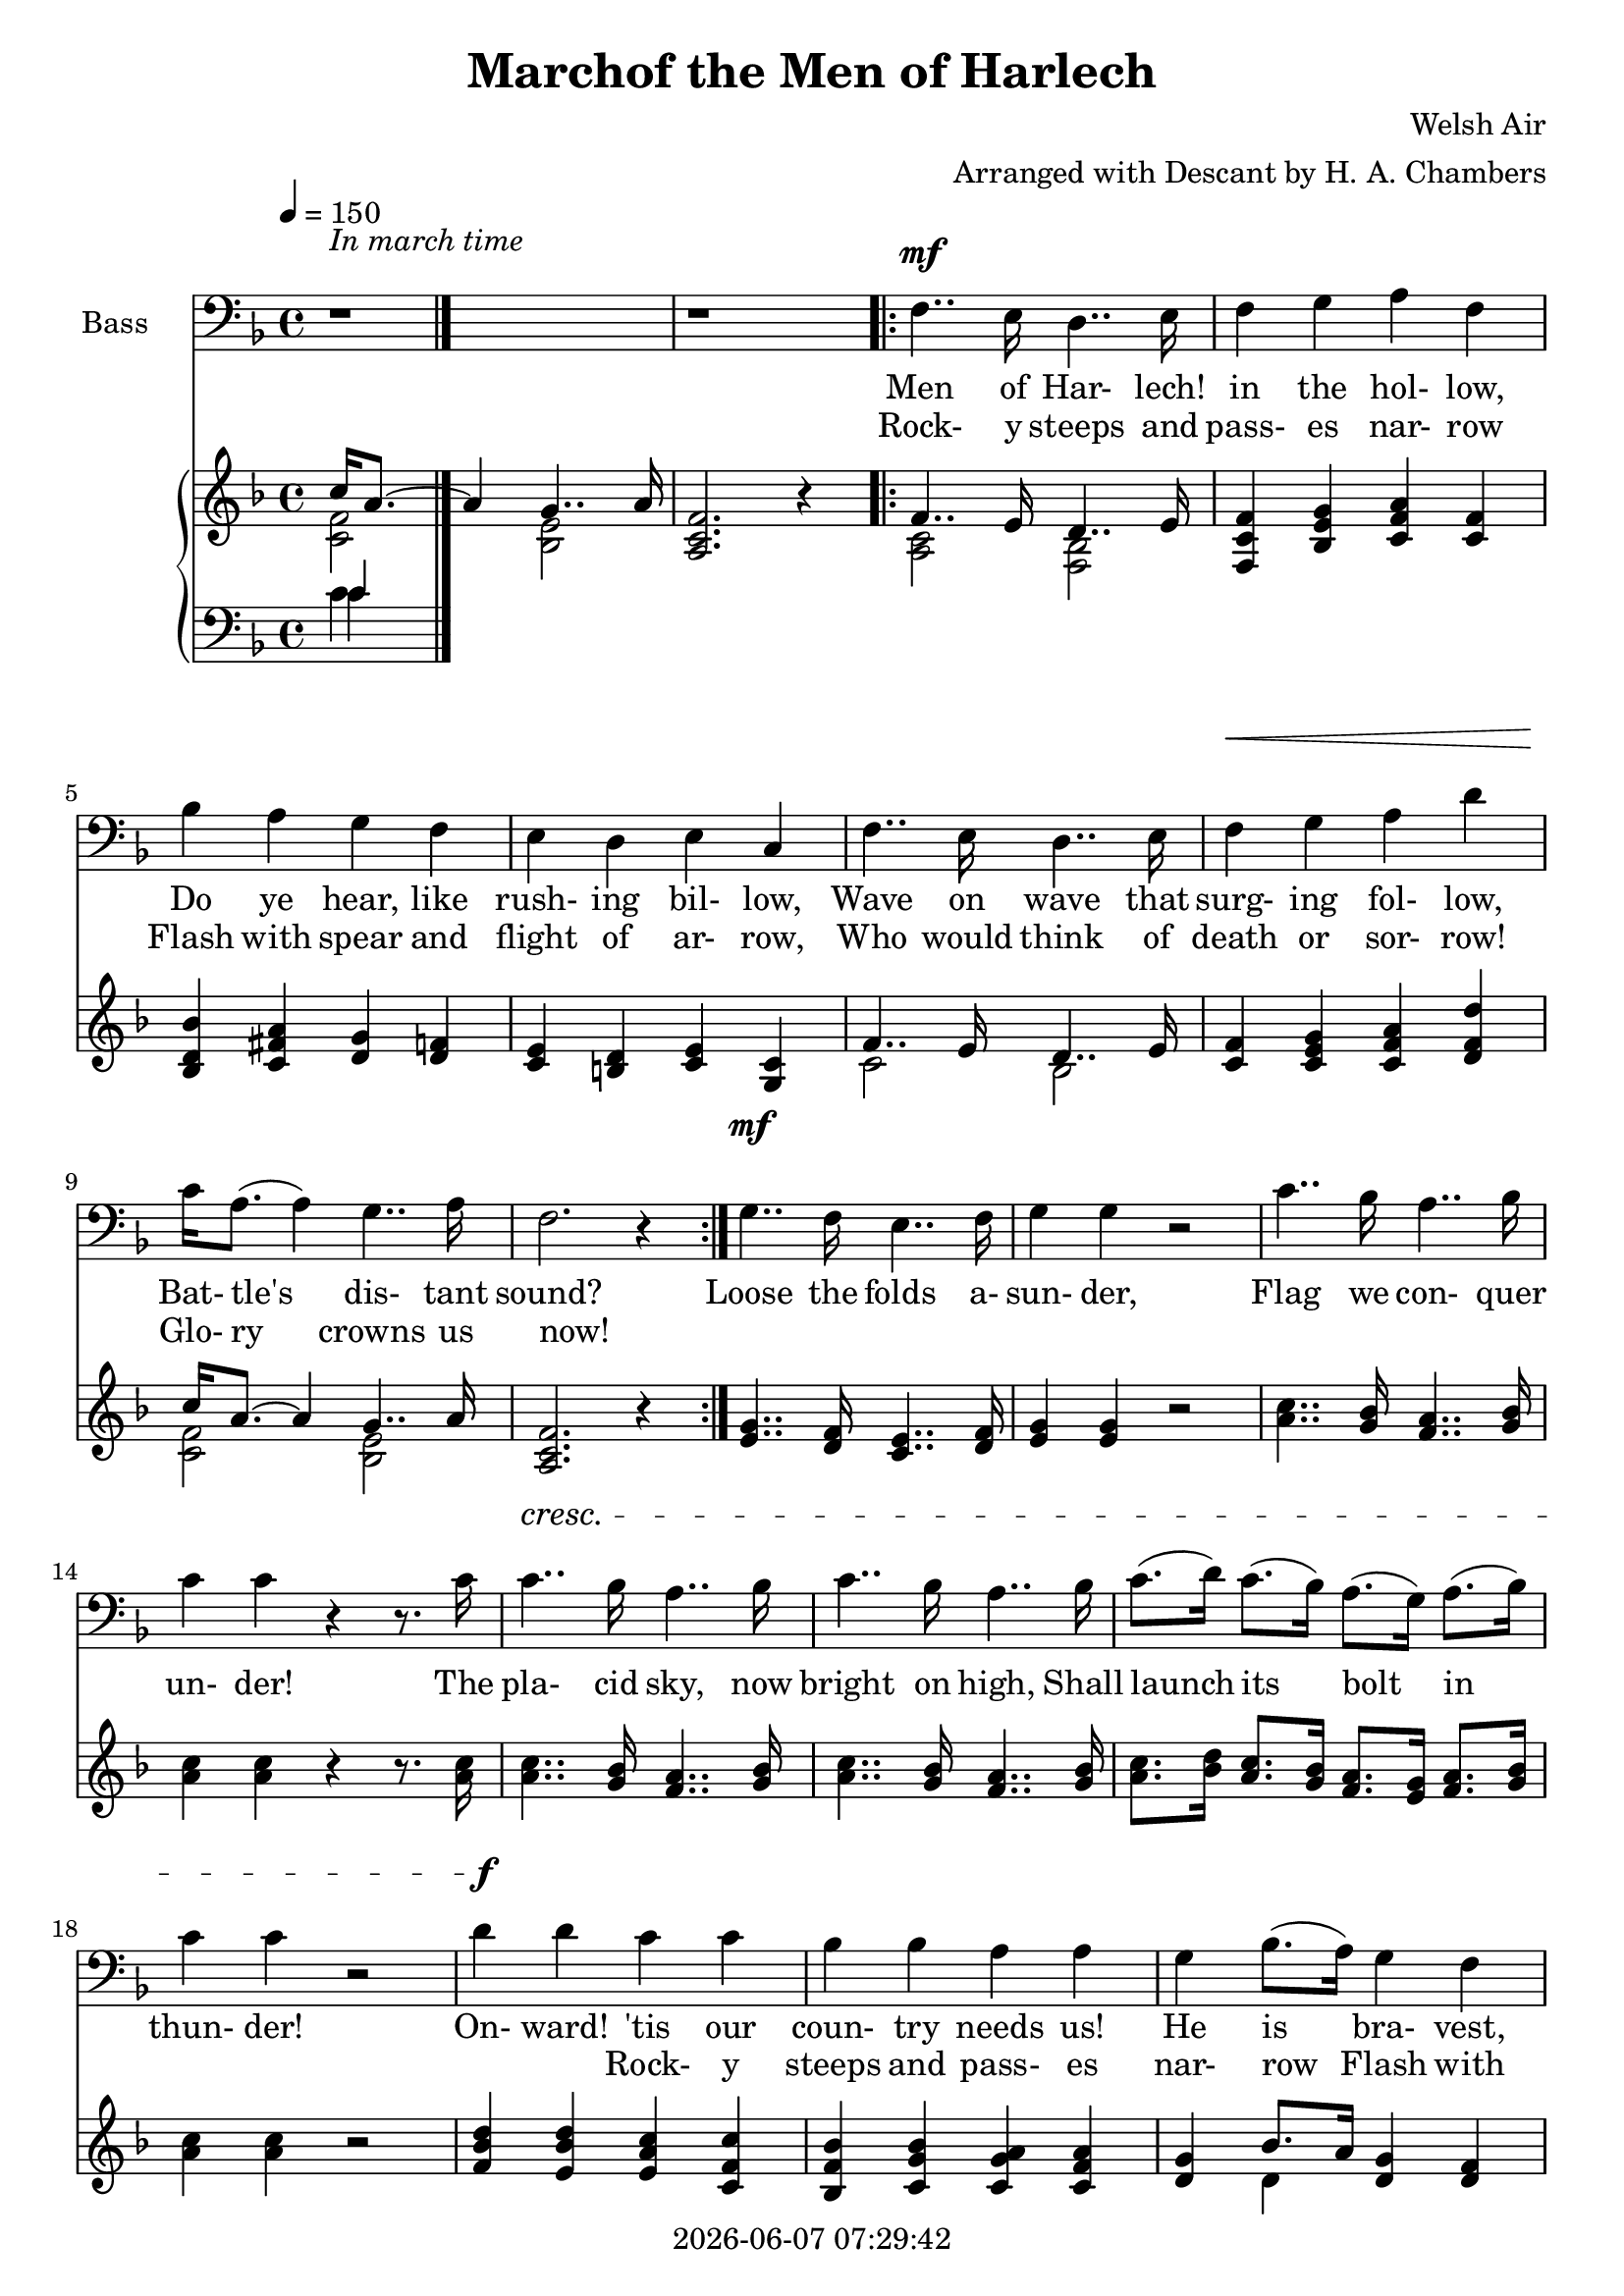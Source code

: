 \version "2.19.82"

today = #(strftime "%Y-%m-%d %H:%M:%S" (localtime (current-time)))

\header {
% centered at top
%  dedication  = "dedication"
  title       = "Marchof the Men of Harlech"
%  subtitle    = "subtitle"
%  subsubtitle = "subsubtitle"
%  instrument  = "instrument"
  
% arrangement of following lines:
%
%  poet    composer
%  meter   arranger
%  piece       opus

  composer    = "Welsh Air"
  arranger    = "Arranged with Descant by H. A. Chambers"
%  opus        = "opus"

%  poet        = "poet"
%  meter       = "meter"
%  piece       = "piece"

% centered at bottom
% tagline     = "tagline" % default lilypond version
  tagline   = ##f
  copyright   = \today
}

% #(set-global-staff-size 16)

% \paper {
%   #(set-paper-size "a4")
%   line-width = 180\mm
%   left-margin = 20\mm
%   bottom-margin = 10\mm
%   top-margin = 10\mm
% }

global = {
  \key f \major
  \time 4/4
  \tempo 4=150
%  \partial 4
}

colour = {
  \override NoteHead.color   = #red
  \override Stem.color       = #red
  \override Beam.color       = #red
  \override Accidental.color = #red
  \override Slur.color       = #red
  \override Tie.color        = #red
  \override Dots.color       = #red
}

black = {
  \override NoteHead.color   = #black
  \override Stem.color       = #black
  \override Beam.color       = #black
  \override Accidental.color = #black
  \override Slur.color       = #black
  \override Tie.color        = #black
  \override Dots.color       = #black
}

soprano = \relative c' {
  \global
  c4
  \bar "|."
}

dynamicsSop = {
}

alto = \relative c' {
  \global
  c4
  \bar "|."
}

dynamicsAlto = {
}

tenor = \relative c {
  \global
  \clef "treble_8"
  r1
  r1
  \repeat volta 2 {
    r1
    r1
    r1
    r1
    r1
    r1
    r1
    r1
  }
  r1
  r1
  r1
  r1
  r1
  r1
  r1
  r1
  r1
  r1
  r1
  r1
  r1
  r1
  r1
  r1
  \repeat volta 2 {
    f4 f d' d
    c4 bes a c
    bes4 d g d
    c4 bes a g
    f4 f d' d
    c4 bes a g
    a16-> c8.(c4) c4 e,
    f2. r4
  }
  g4.. f16 e4.. f16
  g4 g r2
  c4.. bes16 a4.. bes16
  c4 c r4 r8. c16
  c4.. bes16 a4.. bes16
  c4.. bes16 a4.. bes16
  c8.(d16) c8.(bes16) a8.(g16)  a8.(bes16)
  c4 c r2
  d4 e f f,
  bes4 c d d,
  g4 d' g d
  c4 bes a g
  f4 f d' d
  c bes a g
  a16 c8.(c4) c-> c
  f2.-> r4
  \bar "|."
}

dynamicsTenor = {
  s1
  s1
  \repeat volta 2 {
    s1
    s1
    s1
    s1
    s1
    s1
    s1
    s1
  }
  s1
  s1
  s1
  s1
  s1
  s1
  s1
  s1
  s1
  s1
  s1
  s1
  s1
  s1
  s1
  s1
  \repeat volta 2 {
    s1^\mf^\markup{Descant}
    s1
    s1
    s1
    s1
    s1 \>
    s1 \!
    s1
  }
  s1^\mf
  s1
  s1
  s1
  s1^\cresc
  s1
  s1
  s1
  s1^\f
  s1
  s1
  s1
  s1
  s1^\cresc
  s1^\ff ^\markup{rall.}
  s1
}

bass= \relative c {
  \global
  \clef bass
  r1
  r1
  \repeat volta 2 {
    f4.. e16 d4.. e16
    f4 g a f
    bes4 a g f
    e4 d e c
    f4.. e16 d4.. e16
    f4 g a d
    c16 a8.(a4)g4.. a16
    f2. r4
  }
  g4.. f16 e4.. f16
  g4 g r2
  c4.. bes16 a4.. bes16
  c4 c r4 r8. c16
  c4.. bes16 a4.. bes16
  c4.. bes16 a4.. bes16
  c8.(d16) c8.(bes16) a8.(g16) a8.(bes16)
  c4 c r2
  d4 d c c
  bes4 bes a a
  g4 bes8.(a16) g4 f
  e4 d e c
  f4.. e16 d4.. e16
  f4 g a d
  c16 a8.(a4) g4..-> a16
  f2.-> r4
  \repeat volta 2 {
    f4.. e16 d4.. e16
    f4 g a f
    bes4 a g f
    e4 d e c
    f4.. e16 d4.. e16
    f4 g a d
    c16-> a8.(a4) g4.. a16
    f2. r4
  }
  g4.. f16 e4.. f16
  g4 g r2
  c4.. bes16 a4.. bes16
  c4 c r r8. c16
  c4.. bes16 a4.. bes16
  c4.. bes16 a4.. bes16
  c8.(d16) c8.(bes16) a8.(g16) a8.(bes16)
  c4 c r2
  d4 d c c
  bes4 bes a a
  g4 bes8.(a16) g4 f
  e4 d e c
  f4.. e16 d4.. e16
  f4 g a d
  c16 a8.(a4) g4..-> a16
  f2.-> r4
  \bar "|."
}

dynamicsBass = {
  s1^\markup{\roman{In march time}}
  s1
  \repeat volta 2 {
    s1^\mf
    s1
    s1
    s1
    s1
    s1 \<
    s1 \!
    s1
  }
  s1^\mf
  s1
  s1
  s1
  s1^\cresc
  s1
  s1
  s1
  s1^\f
  s1
  s1
  s1
  s1
  s1 \<
  s1^\ff \!
  s1
  \repeat volta 2 {
    s1^\f^\markup \roman Melody
    s1
    s1
    s1
    s1
    s1 \<s1 \!
    s1
  }
  s1^\mf s1
  s1
  s1
  s1^\cresc
  s1
  s1
  s1
  s1^\f
  s1
  s1
  s1
  s1
  s1^\cresc
  s1^\ff^\markup \roman rall.
  s1
}

dynamicsPiano = {
}

pianoRH = \relative c' {
  \global
  s1
  <a c f>2. r4
  \repeat volta 2 {
    s1
    <f c' f>4 <bes e g> <c f a> <c f>
    <bes d bes'>4 <c fis a> <d g> <d f> % 5
    <c e>4 <b d> <c e> <g c>
    s1
    <c f>4 <c e g> <c f a> <d f d'>
    s1
    <a c f>2. r4 % 10
  }
  <e' g>4.. <d f>16 <c e>4.. <d f>16
  <e g>4 q r2
  <a c>4.. <g bes>16 <f a>4.. <g bes>16
  <a c>4 q r4 r8. q16
  <a c>4.. <g bes>16 <f a>4.. <g bes>16 % 15
  <a c>4.. <g bes>16 <f a>4.. <g bes>16
  <a c>8. <bes d>16 <a c>8. <g bes>16 <f a>8. <e g>16 <f a>8. <g bes>16
  <a c>4 q r2
  <f bes d>4 <e bes' d> <e a c> <c f c'>
  <bes f' bes>4 <c g' bes> <c g' a> <c f a> % 20
  <d g> s4 <d g> <d f>
  <c e>4 <b d> <c e> <g c>
  s1
  <c f>4 <bes e g> <c f a> <d f d'>
  s1 % 25
  <a c f>2.-> r4
  \repeat volta 2 {
    <a c f>4 s4 s2
    <c f c'>4 <c e g bes> <c f a> < f c'>
    <g bes>4 <a d> <g g'> <f d'>
    <e g c>4 <f bes> <e a> <c e g> % 30
    f4 f8. e16s2
    <c f c'>4 <e g bes> <f a> <f d'>
    <f a c>4 r <e g c> r
    <a c f>2. r4
  }
  <e g>4.. <d f>16 <c e>4.. <d f>16 % 35
  <e g>4 q r2
  <a c>4.. <g bes>16 <f a>4.. <g bes>16
  <a c>4 q r2
  <a c>4.. <g bes>16 <f a>4.. <g bes>16
  <a c>4.. <g bes>16 <f a>4.. <g bes>16 % 40
  <a c>8. <bes d>16 <a c>8. <g bes>16 <f a>8. <e g>16 <f a>8. <g bes>16
  s2 c4 <c, f c'>
  <d f d'>4 <g e'> <f c' f> <c f>
  <bes d bes'>4 <e c'> <d a' d> <a d>
  <d g> s4 <g d' g> <f g d'> % 45
  <e g c>4 <f bes> <e a> <e g>
  f4 s4 s2
  <c f c'>4 <e g bes> <f a> <f g d'>
  <f a c>4^\markup{rall.} r <e g c> r
  <f a c f>2.-> r4 % 50
  \bar "|."
}

pianoRHone = \relative c'' {
  \global
  \clef treble
  \voiceOne
  c16 a8.~a4 g4.. a16
  s1
  \repeat volta 2 {
    f4.. e16 d4.. e16
    s1
    s1 % 5
    s1
    f4.. e16 d4.. e16
    s1
    c'16 a8.~a4 g4.. a16
    s1 % 10
  }
  s1
  s1
  s1
  s1
  s1 % 15
  s1
  s1
  s1
  s1
  s1 % 20
  s4 bes8. a16 s2
  s1
  f4.. e16 d4.. e16
  s1
  c'16 a8.~a4 g4.. a16 % 25
  s1
  \repeat volta 2 {
    s4 f8. e16 d'4 d
    s1
    s1
    s1 % 30
    s2 d4 d
    s1
    s1
    s1
  }
  s1 % 35
  s1
  s1
  s1
  s1
  s1 % 40
  s1
  c4 c s2
  s1
  s1
  s4 d4 s2 % 45
  s1
  s4 f,4 d'4 d
  s1
  s1
  s1 % 50
  \bar "|."
}

pianoRHtwo = \relative c' {
  \global
  \clef treble
  \voiceTwo
  <c f>2 <bes e>
  s1
  \repeat volta 2 {
    <a c>2 <f bes>
    s1
    s1 % 5
    s1
    c'2 bes
    s1
    <c f>2 <bes e>
    s1 % 10
  }
  s1
  s1
  s1
  s1
  s1 % 15
  s1
  s1
  s1
  s1
  s1 % 20
  s4 d s2
  s1
  c2 bes
  s1
  <c f>2 <bes e> % 25
  s1
  \repeat volta 2 {
    s4 c2 d4~d8. e16
    s1
    s1
    s1 % 30
    s4 f8. e16 d4~d8. e16
    s1
    s1
    s1
  }
  s1 % 35
  s1
  s1
  s1
  s1
  s1 % 40
  s1
  a8 g16 a8. bes16 s2
  s1
  s1
  s4 fis8. a16 s2 % 45
  s1
  s2 d4~d8. e16
  s1
  s1
  s1 % 50
  \bar "|."
}

pianoLH = \relative c' {
  \global
  \clef bass
  \oneVoice
  c4
  \bar "|."
}

pianoLHone = \relative c' {
  \global
  \clef bass
  \voiceOne
  c4
  \bar "|."
}

pianoLHtwo = \relative c' {
  \global
  \clef bass
  \voiceTwo
  c4
  \bar "|."
}

wordsSop = \lyricmode {
  words
}

wordsAlto = \lyricmode {
  words
}

wordsTenor = \lyricmode {
  words
}

wordsOneA = \lyricmode {
  Men of Har- lech! in the hol- low,
  Do ye hear, like rush- ing bil- low,
  Wave on wave that surg- ing fol- low,
  Bat- tle's dis- tant sound?
}

wordsOneB = \lyricmode {
  'Tis the tramp of Sax- on foe- men,
  Sax- on spear- men, Sax- on bow- men
  Be they knights, or hinds, or yeo- men,
  They shall bite the ground!
}

wordsOneC = \lyricmode {
  Loose the folds a- sun- der,
  Flag we con- quer un- der!
  The pla- cid sky, now bright on high,
  Shall launch its bolt in thun- der!
  On- ward! 'tis our coun- try needs us!
  He is bra- vest, he who leads us!
  Hon- our;s self now proud- ly heads us!
  Cam- bria, God, and Right!
}

wordsEmpty = \lyricmode {
  _ _ _ _ _ _ _ _
  _ _ _ _ _ _ _ _
  _ _ _ _ _ _ _ _
  _ _ _ _ _
}

wordsTwoA = \lyricmode {
  Rock- y steeps and pass- es nar- row
  Flash with spear and flight of ar- row,
  Who would think of death or sor- row!
  Glo- ry crowns us now!
}

wordsTwoB = \lyricmode {
  Hurl the reel- ing horse- men o- ver!
  Let the earth dead foe- en cov- er!
  Fate of friend, of wife, of lover,
  Trembles on a blow!
}

wordsTwoC = \lyricmode {
  Strands of life are riv- en;
  Blow for blow is giv- en,
  In dead- ly lock, or bat- tle shock,
  And mer- cy shrieks to heav- en!
  Men of Har- lech, young and hoar- y,
  Would you win a name in stor- y!
  Strike for home, for life, for glo- ry!
  Cam- bria, God, and Right!
}

\score {
  <<
    \new ChoirStaff <<
%      \new Dynamics \dynamicsSop
%      \new Staff \with { instrumentName = #"Soprano" } <<
%        \new Voice = "soprano" \soprano
%        \new Lyrics \lyricsto "soprano" \wordsSop
%      >>
%      \new Dynamics \dynamicsAlto
%      \new Staff \with { instrumentName = #"Alto" } <<
%        \new Voice = "alto" \alto
%        \new Lyrics \lyricsto "alto" \wordsAlto
%      >>
      \new Dynamics \dynamicsTenor
      \new Staff \with { instrumentName = #"Tenor" } <<
        \new Voice = "tenor" \tenor
        \new Lyrics \lyricsto "tenor" { \wordsTwoA \wordsTwoC }
        \new Lyrics \lyricsto "tenor" { \wordsTwoB            }
      >>
      \new Dynamics \dynamicsBass
      \new Staff \with { instrumentName = #"Bass" } <<
        \new Voice = "bass" \bass
        \new Lyrics \lyricsto "bass" { \wordsOneA \wordsOneC  \wordsTwoA \wordsTwoC }
        \new Lyrics \lyricsto "bass" { \wordsTwoA \wordsEmpty \wordsTwoA            }
      >>
    >>
    \new PianoStaff <<
      \new Staff <<
        \new Voice \pianoRH
        \new Voice \pianoRHone
        \new Voice \pianoRHtwo
      >>
      \new Dynamics \dynamicsPiano
      \new Staff <<
        \new Voice \pianoLH
        \new Voice \pianoLHone
        \new Voice \pianoLHtwo
      >>
    >>
  >>
  \layout {
    \context { \Staff \RemoveAllEmptyStaves }
    indent = 1.5\cm
  }
  \midi {
    \context {
      \Score
%      tempoWholesPerMinute = #(ly:make-moment 100 4)
    }
  }
}
